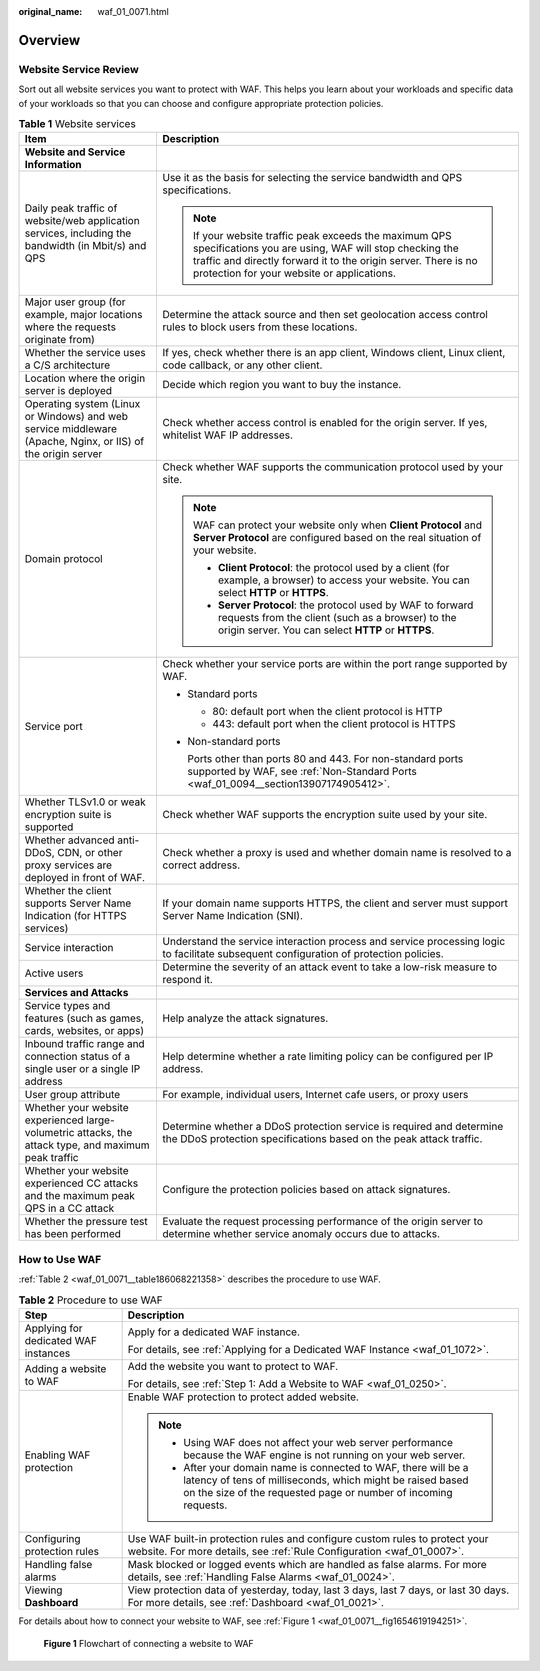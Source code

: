 :original_name: waf_01_0071.html

.. _waf_01_0071:

Overview
========

Website Service Review
----------------------

Sort out all website services you want to protect with WAF. This helps you learn about your workloads and specific data of your workloads so that you can choose and configure appropriate protection policies.

.. table:: **Table 1** Website services

   +-------------------------------------------------------------------------------------------------------------+---------------------------------------------------------------------------------------------------------------------------------------------------------------------------------------------------------------------------------+
   | Item                                                                                                        | Description                                                                                                                                                                                                                     |
   +=============================================================================================================+=================================================================================================================================================================================================================================+
   | **Website and Service Information**                                                                         |                                                                                                                                                                                                                                 |
   +-------------------------------------------------------------------------------------------------------------+---------------------------------------------------------------------------------------------------------------------------------------------------------------------------------------------------------------------------------+
   | Daily peak traffic of website/web application services, including the bandwidth (in Mbit/s) and QPS         | Use it as the basis for selecting the service bandwidth and QPS specifications.                                                                                                                                                 |
   |                                                                                                             |                                                                                                                                                                                                                                 |
   |                                                                                                             | .. note::                                                                                                                                                                                                                       |
   |                                                                                                             |                                                                                                                                                                                                                                 |
   |                                                                                                             |    If your website traffic peak exceeds the maximum QPS specifications you are using, WAF will stop checking the traffic and directly forward it to the origin server. There is no protection for your website or applications. |
   +-------------------------------------------------------------------------------------------------------------+---------------------------------------------------------------------------------------------------------------------------------------------------------------------------------------------------------------------------------+
   | Major user group (for example, major locations where the requests originate from)                           | Determine the attack source and then set geolocation access control rules to block users from these locations.                                                                                                                  |
   +-------------------------------------------------------------------------------------------------------------+---------------------------------------------------------------------------------------------------------------------------------------------------------------------------------------------------------------------------------+
   | Whether the service uses a C/S architecture                                                                 | If yes, check whether there is an app client, Windows client, Linux client, code callback, or any other client.                                                                                                                 |
   +-------------------------------------------------------------------------------------------------------------+---------------------------------------------------------------------------------------------------------------------------------------------------------------------------------------------------------------------------------+
   | Location where the origin server is deployed                                                                | Decide which region you want to buy the instance.                                                                                                                                                                               |
   +-------------------------------------------------------------------------------------------------------------+---------------------------------------------------------------------------------------------------------------------------------------------------------------------------------------------------------------------------------+
   | Operating system (Linux or Windows) and web service middleware (Apache, Nginx, or IIS) of the origin server | Check whether access control is enabled for the origin server. If yes, whitelist WAF IP addresses.                                                                                                                              |
   +-------------------------------------------------------------------------------------------------------------+---------------------------------------------------------------------------------------------------------------------------------------------------------------------------------------------------------------------------------+
   | Domain protocol                                                                                             | Check whether WAF supports the communication protocol used by your site.                                                                                                                                                        |
   |                                                                                                             |                                                                                                                                                                                                                                 |
   |                                                                                                             | .. note::                                                                                                                                                                                                                       |
   |                                                                                                             |                                                                                                                                                                                                                                 |
   |                                                                                                             |    WAF can protect your website only when **Client Protocol** and **Server Protocol** are configured based on the real situation of your website.                                                                               |
   |                                                                                                             |                                                                                                                                                                                                                                 |
   |                                                                                                             |    -  **Client Protocol**: the protocol used by a client (for example, a browser) to access your website. You can select **HTTP** or **HTTPS**.                                                                                 |
   |                                                                                                             |    -  **Server Protocol**: the protocol used by WAF to forward requests from the client (such as a browser) to the origin server. You can select **HTTP** or **HTTPS**.                                                         |
   +-------------------------------------------------------------------------------------------------------------+---------------------------------------------------------------------------------------------------------------------------------------------------------------------------------------------------------------------------------+
   | Service port                                                                                                | Check whether your service ports are within the port range supported by WAF.                                                                                                                                                    |
   |                                                                                                             |                                                                                                                                                                                                                                 |
   |                                                                                                             | -  Standard ports                                                                                                                                                                                                               |
   |                                                                                                             |                                                                                                                                                                                                                                 |
   |                                                                                                             |    -  80: default port when the client protocol is HTTP                                                                                                                                                                         |
   |                                                                                                             |    -  443: default port when the client protocol is HTTPS                                                                                                                                                                       |
   |                                                                                                             |                                                                                                                                                                                                                                 |
   |                                                                                                             | -  Non-standard ports                                                                                                                                                                                                           |
   |                                                                                                             |                                                                                                                                                                                                                                 |
   |                                                                                                             |    Ports other than ports 80 and 443. For non-standard ports supported by WAF, see :ref:`Non-Standard Ports <waf_01_0094__section13907174905412>`.                                                                              |
   +-------------------------------------------------------------------------------------------------------------+---------------------------------------------------------------------------------------------------------------------------------------------------------------------------------------------------------------------------------+
   | Whether TLSv1.0 or weak encryption suite is supported                                                       | Check whether WAF supports the encryption suite used by your site.                                                                                                                                                              |
   +-------------------------------------------------------------------------------------------------------------+---------------------------------------------------------------------------------------------------------------------------------------------------------------------------------------------------------------------------------+
   | Whether advanced anti-DDoS, CDN, or other proxy services are deployed in front of WAF.                      | Check whether a proxy is used and whether domain name is resolved to a correct address.                                                                                                                                         |
   +-------------------------------------------------------------------------------------------------------------+---------------------------------------------------------------------------------------------------------------------------------------------------------------------------------------------------------------------------------+
   | Whether the client supports Server Name Indication (for HTTPS services)                                     | If your domain name supports HTTPS, the client and server must support Server Name Indication (SNI).                                                                                                                            |
   +-------------------------------------------------------------------------------------------------------------+---------------------------------------------------------------------------------------------------------------------------------------------------------------------------------------------------------------------------------+
   | Service interaction                                                                                         | Understand the service interaction process and service processing logic to facilitate subsequent configuration of protection policies.                                                                                          |
   +-------------------------------------------------------------------------------------------------------------+---------------------------------------------------------------------------------------------------------------------------------------------------------------------------------------------------------------------------------+
   | Active users                                                                                                | Determine the severity of an attack event to take a low-risk measure to respond it.                                                                                                                                             |
   +-------------------------------------------------------------------------------------------------------------+---------------------------------------------------------------------------------------------------------------------------------------------------------------------------------------------------------------------------------+
   | **Services and Attacks**                                                                                    |                                                                                                                                                                                                                                 |
   +-------------------------------------------------------------------------------------------------------------+---------------------------------------------------------------------------------------------------------------------------------------------------------------------------------------------------------------------------------+
   | Service types and features (such as games, cards, websites, or apps)                                        | Help analyze the attack signatures.                                                                                                                                                                                             |
   +-------------------------------------------------------------------------------------------------------------+---------------------------------------------------------------------------------------------------------------------------------------------------------------------------------------------------------------------------------+
   | Inbound traffic range and connection status of a single user or a single IP address                         | Help determine whether a rate limiting policy can be configured per IP address.                                                                                                                                                 |
   +-------------------------------------------------------------------------------------------------------------+---------------------------------------------------------------------------------------------------------------------------------------------------------------------------------------------------------------------------------+
   | User group attribute                                                                                        | For example, individual users, Internet cafe users, or proxy users                                                                                                                                                              |
   +-------------------------------------------------------------------------------------------------------------+---------------------------------------------------------------------------------------------------------------------------------------------------------------------------------------------------------------------------------+
   | Whether your website experienced large-volumetric attacks, the attack type, and maximum peak traffic        | Determine whether a DDoS protection service is required and determine the DDoS protection specifications based on the peak attack traffic.                                                                                      |
   +-------------------------------------------------------------------------------------------------------------+---------------------------------------------------------------------------------------------------------------------------------------------------------------------------------------------------------------------------------+
   | Whether your website experienced CC attacks and the maximum peak QPS in a CC attack                         | Configure the protection policies based on attack signatures.                                                                                                                                                                   |
   +-------------------------------------------------------------------------------------------------------------+---------------------------------------------------------------------------------------------------------------------------------------------------------------------------------------------------------------------------------+
   | Whether the pressure test has been performed                                                                | Evaluate the request processing performance of the origin server to determine whether service anomaly occurs due to attacks.                                                                                                    |
   +-------------------------------------------------------------------------------------------------------------+---------------------------------------------------------------------------------------------------------------------------------------------------------------------------------------------------------------------------------+

How to Use WAF
--------------

:ref:`Table 2 <waf_01_0071__table186068221358>` describes the procedure to use WAF.

.. _waf_01_0071__table186068221358:

.. table:: **Table 2** Procedure to use WAF

   +--------------------------------------+--------------------------------------------------------------------------------------------------------------------------------------------------------------------------------------------------+
   | Step                                 | Description                                                                                                                                                                                      |
   +======================================+==================================================================================================================================================================================================+
   | Applying for dedicated WAF instances | Apply for a dedicated WAF instance.                                                                                                                                                              |
   |                                      |                                                                                                                                                                                                  |
   |                                      | For details, see :ref:`Applying for a Dedicated WAF Instance <waf_01_1072>`.                                                                                                                     |
   +--------------------------------------+--------------------------------------------------------------------------------------------------------------------------------------------------------------------------------------------------+
   | Adding a website to WAF              | Add the website you want to protect to WAF.                                                                                                                                                      |
   |                                      |                                                                                                                                                                                                  |
   |                                      | For details, see :ref:`Step 1: Add a Website to WAF <waf_01_0250>`.                                                                                                                              |
   +--------------------------------------+--------------------------------------------------------------------------------------------------------------------------------------------------------------------------------------------------+
   | Enabling WAF protection              | Enable WAF protection to protect added website.                                                                                                                                                  |
   |                                      |                                                                                                                                                                                                  |
   |                                      | .. note::                                                                                                                                                                                        |
   |                                      |                                                                                                                                                                                                  |
   |                                      |    -  Using WAF does not affect your web server performance because the WAF engine is not running on your web server.                                                                            |
   |                                      |    -  After your domain name is connected to WAF, there will be a latency of tens of milliseconds, which might be raised based on the size of the requested page or number of incoming requests. |
   +--------------------------------------+--------------------------------------------------------------------------------------------------------------------------------------------------------------------------------------------------+
   | Configuring protection rules         | Use WAF built-in protection rules and configure custom rules to protect your website. For more details, see :ref:`Rule Configuration <waf_01_0007>`.                                             |
   +--------------------------------------+--------------------------------------------------------------------------------------------------------------------------------------------------------------------------------------------------+
   | Handling false alarms                | Mask blocked or logged events which are handled as false alarms. For more details, see :ref:`Handling False Alarms <waf_01_0024>`.                                                               |
   +--------------------------------------+--------------------------------------------------------------------------------------------------------------------------------------------------------------------------------------------------+
   | Viewing **Dashboard**                | View protection data of yesterday, today, last 3 days, last 7 days, or last 30 days. For more details, see :ref:`Dashboard <waf_01_0021>`.                                                       |
   +--------------------------------------+--------------------------------------------------------------------------------------------------------------------------------------------------------------------------------------------------+

For details about how to connect your website to WAF, see :ref:`Figure 1 <waf_01_0071__fig1654619194251>`.

.. _waf_01_0071__fig1654619194251:

.. figure:: /_static/images/en-us_image_0274310129.png
   :alt: **Figure 1** Flowchart of connecting a website to WAF

   **Figure 1** Flowchart of connecting a website to WAF
